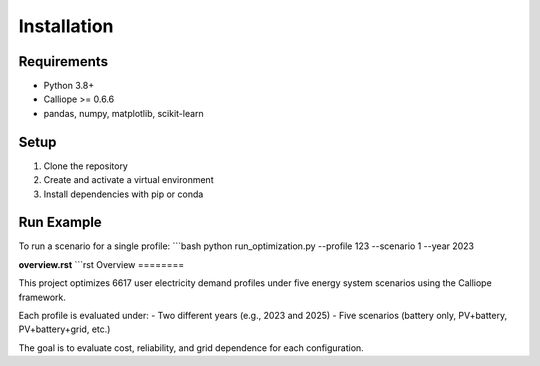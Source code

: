 Installation
============

Requirements
------------
- Python 3.8+
- Calliope >= 0.6.6
- pandas, numpy, matplotlib, scikit-learn

Setup
-----
1. Clone the repository
2. Create and activate a virtual environment
3. Install dependencies with pip or conda

Run Example
-----------
To run a scenario for a single profile:
```bash
python run_optimization.py --profile 123 --scenario 1 --year 2023

**overview.rst**
```rst
Overview
========

This project optimizes 6617 user electricity demand profiles under five energy system scenarios using the Calliope framework.

Each profile is evaluated under:
- Two different years (e.g., 2023 and 2025)
- Five scenarios (battery only, PV+battery, PV+battery+grid, etc.)

The goal is to evaluate cost, reliability, and grid dependence for each configuration.
